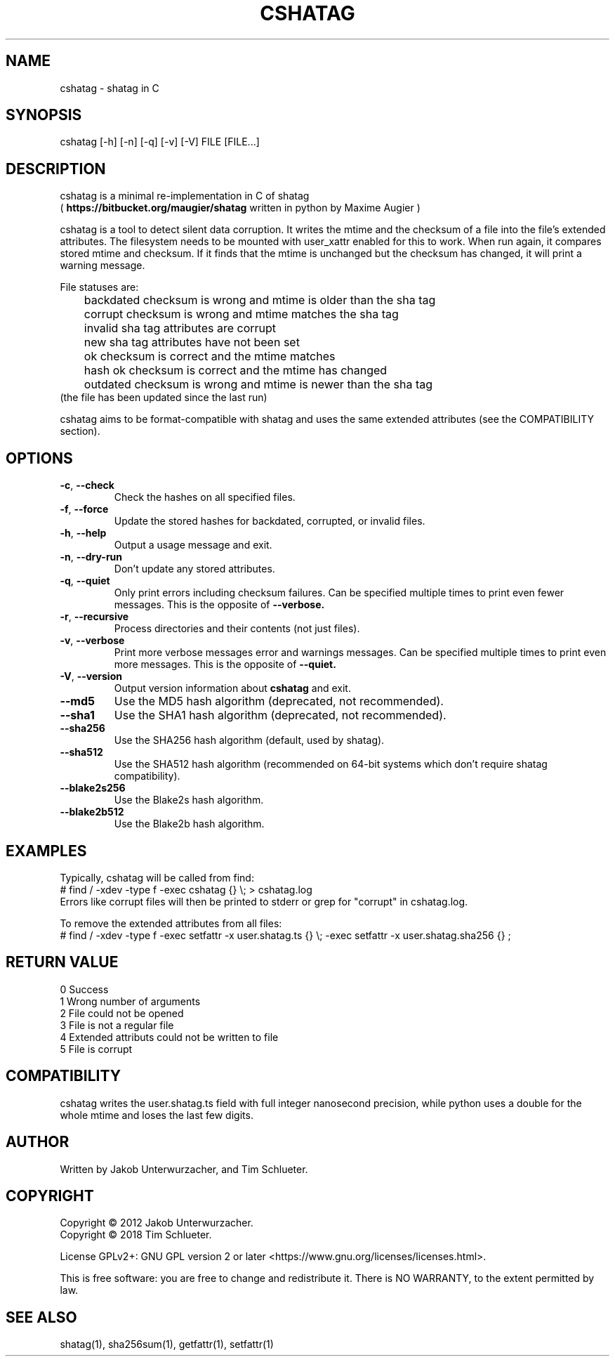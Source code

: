 .\"Generate README file for github: MANWIDTH=80 man ./cshatag.1 > README
.TH CSHATAG 1 "August 2018" "cshatag 0.1" "User Commands"
.SH NAME

cshatag \- shatag in C

.SH SYNOPSIS

cshatag [-h] [-n] [-q] [-v] [-V] FILE [FILE...]

.SH DESCRIPTION

cshatag is a minimal re-implementation in C of shatag
.br
(
.B https://bitbucket.org/maugier/shatag
written in python by Maxime Augier )

cshatag is a tool to detect silent data corruption. It writes the mtime and
the checksum of a file into the file's extended attributes. The filesystem
needs to be mounted with user_xattr enabled for this to work. When run again,
it compares stored mtime and checksum. If it finds that the mtime is unchanged
but the checksum has changed, it will print a warning message.

File statuses are:
.br
	backdated   checksum is wrong and mtime is older than the sha tag
.br
	corrupt     checksum is wrong and mtime matches the sha tag
.br
	invalid     sha tag attributes are corrupt
.br
	new         sha tag attributes have not been set
.br
	ok          checksum is correct and the mtime matches
.br
	hash ok     checksum is correct and the mtime has changed
.br
	outdated    checksum is wrong and mtime is newer than the sha tag
.br
                 (the file has been updated since the last run)

cshatag aims to be format-compatible with shatag and uses the same extended
attributes (see the COMPATIBILITY section).

.SH OPTIONS
.TP
.BR \-c ", " \-\^\-check
Check the hashes on all specified files.
.TP
.BR \-f ", " \-\^\-force
Update the stored hashes for backdated, corrupted, or invalid files.
.TP
.BR \-h ", " \-\^\-help
Output a usage message and exit.
.TP
.BR \-n ", " \-\^\-dry-run
Don't update any stored attributes.
.TP
.BR \-q ", " \-\^\-quiet
Only print errors including checksum failures. Can be specified multiple times
to print even fewer messages. This is the opposite of
.B --verbose.
.TP
.BR \-r ", " \-\^\-recursive
Process directories and their contents (not just files).
.TP
.BR \-v ", " \-\^\-verbose
Print more verbose messages error and warnings messages. Can be specified
multiple times to print even more messages. This is the opposite of
.B --quiet.
.TP
.BR \-V ", " \-\^\-version
Output version information about
.B cshatag
and exit.

.TP
.BR \-\^\-md5
Use the MD5 hash algorithm (deprecated, not recommended).
.TP
.BR \-\^\-sha1
Use the SHA1 hash algorithm (deprecated, not recommended).
.TP
.BR \-\^\-sha256
Use the SHA256 hash algorithm (default, used by shatag).
.TP
.BR \-\^\-sha512
Use the SHA512 hash algorithm (recommended on 64-bit systems which don't
require shatag compatibility).
.TP
.BR \-\^\-blake2s256
Use the Blake2s hash algorithm.
.TP
.BR \-\^\-blake2b512
Use the Blake2b hash algorithm.

.SH EXAMPLES

Typically, cshatag will be called from find:
.br
# find / -xdev -type f -exec cshatag {} \\; > cshatag.log
.br
Errors like corrupt files will then be printed to stderr or grep for "corrupt"
in cshatag.log.

To remove the extended attributes from all files:
.br
# find / -xdev -type f -exec setfattr -x user.shatag.ts {} \\; -exec setfattr
-x user.shatag.sha256 {} \;

.SH "RETURN VALUE"

0 Success
.br
1 Wrong number of arguments
.br
2 File could not be opened
.br
3 File is not a regular file
.br
4 Extended attributs could not be written to file
.br
5 File is corrupt

.SH COMPATIBILITY

cshatag writes the user.shatag.ts field with full integer
nanosecond precision, while python uses a double for the
whole mtime and loses the last few digits.

.SH AUTHOR
Written by Jakob Unterwurzacher, and Tim Schlueter.

.SH COPYRIGHT
Copyright \(co 2012 Jakob Unterwurzacher.
.br
Copyright \(co 2018 Tim Schlueter.

License GPLv2+: GNU GPL version 2 or later
<https://www.gnu.org/licenses/licenses.html>.

This is free software: you are free to change and redistribute it.
There is NO WARRANTY, to the extent permitted by law.

.SH "SEE ALSO"
shatag(1), sha256sum(1), getfattr(1), setfattr(1)

